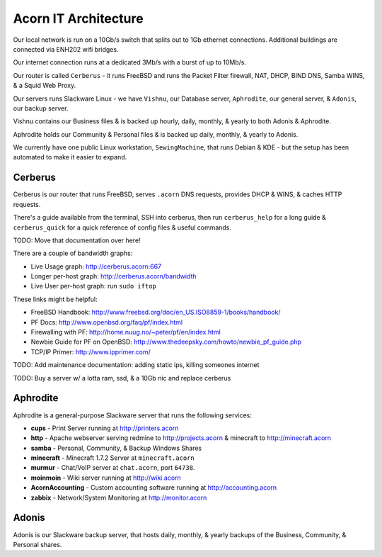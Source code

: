 =====================
Acorn IT Architecture
=====================


Our local network is run on a 10Gb/s switch that splits out to 1Gb ethernet
connections. Additional buildings are connected via ENH202 wifi bridges.

Our internet connection runs at a dedicated 3Mb/s with a burst of up to 10Mb/s.

Our router is called ``Cerberus`` - it runs FreeBSD and runs the Packet Filter
firewall, NAT, DHCP, BIND DNS, Samba WINS, & a Squid Web Proxy.

Our servers runs Slackware Linux - we have ``Vishnu``, our Database server,
``Aphrodite``, our general server, & ``Adonis``, our backup server.

Vishnu contains our Business files & is backed up hourly, daily, monthly, &
yearly to both Adonis & Aphrodite.

Aphrodite holds our Community & Personal files & is backed up daily, monthly, &
yearly to Adonis.

We currently have one public Linux workstation, ``SewingMachine``, that runs
Debian & KDE - but the setup has been automated to make it easier to expand.


Cerberus
========

Cerberus is our router that runs FreeBSD, serves ``.acorn`` DNS requests,
provides DHCP & WINS, & caches HTTP requests.

There's a guide available from the terminal, SSH into cerberus, then run
``cerberus_help`` for a long guide & ``cerberus_quick`` for a quick reference
of config files & useful commands.

TODO: Move that documentation over here!

There are a couple of bandwidth graphs:

* Live Usage graph: http://cerberus.acorn:667
* Longer per-host graph: http://cerberus.acorn/bandwidth
* Live User per-host graph: run ``sudo iftop``

These links might be helpful:

* FreeBSD Handbook: http://www.freebsd.org/doc/en_US.ISO8859-1/books/handbook/
* PF Docs: http://www.openbsd.org/faq/pf/index.html
* Firewalling with PF: http://home.nuug.no/~peter/pf/en/index.html
* Newbie Guide for PF on OpenBSD: http://www.thedeepsky.com/howto/newbie_pf_guide.php
* TCP/IP Primer: http://www.ipprimer.com/

TODO: Add maintenance documentation: adding static ips, killing someones internet

TODO: Buy a server w/ a lotta ram, ssd, & a 10Gb nic and replace cerberus


Aphrodite
=========

Aphrodite is a general-purpose Slackware server that runs the following services:

* **cups** - Print Server running at http://printers.acorn
* **http** - Apache webserver serving redmine to http://projects.acorn &
  minecraft to http://minecraft.acorn
* **samba** - Personal, Community, & Backup Windows Shares
* **minecraft** - Minecraft 1.7.2 Server at ``minecraft.acorn``
* **murmur** - Chat/VoIP server at ``chat.acorn``, port ``64738``.
* **moinmoin** - Wiki server running at http://wiki.acorn
* **AcornAccounting** - Custom accounting software running at http://accounting.acorn
* **zabbix** - Network/System Monitoring at http://monitor.acorn


Adonis
======

Adonis is our Slackware backup server, that hosts daily, monthly, & yearly
backups of the Business, Community, & Personal shares.
